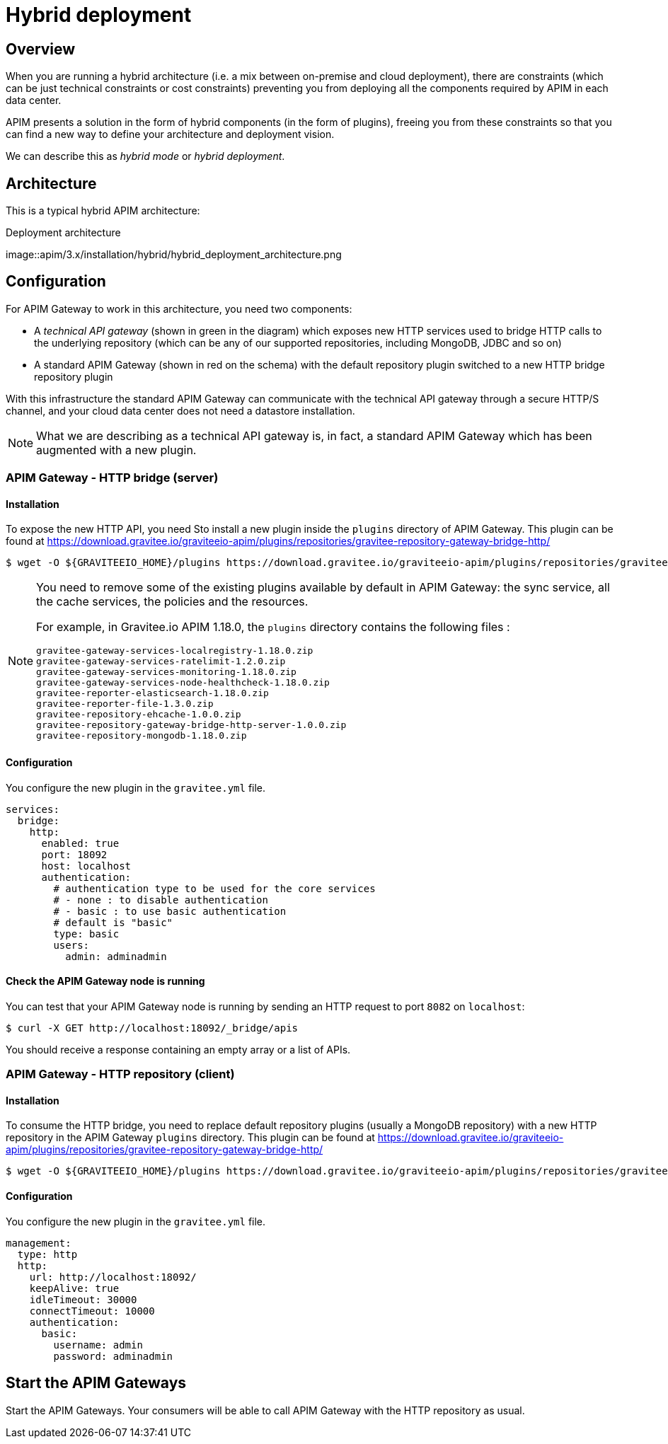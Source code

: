 [[gravitee-installation-hybrid-deployment]]
= Hybrid deployment
:page-sidebar: apim_3_x_sidebar
:page-permalink: apim/3.x/apim_installguide_hybrid_deployment.html
:page-folder: apim/installation-guide
:page-description: Gravitee.io API Management - Hybrid deployment
:page-keywords: Gravitee.io, API Platform, API Management, API Gateway, oauth2, openid, documentation, manual, guide, reference, api
:page-layout: apim3x

== Overview
When you are running a hybrid architecture (i.e. a mix between on-premise and cloud deployment), there are constraints
(which can be just technical constraints or cost constraints) preventing you from deploying all the components required by
APIM in each data center.

APIM presents a solution in the form of hybrid components (in the form of plugins), freeing you from these constraints so that you can find a new way to define
your architecture and deployment vision.

We can describe this as _hybrid mode_ or _hybrid deployment_.

== Architecture

This is a typical hybrid APIM architecture:

.Deployment architecture
image::apim/3.x/installation/hybrid/hybrid_deployment_architecture.png

== Configuration

For APIM Gateway to work in this architecture, you need two components:

* A _technical API gateway_ (shown in green in the diagram) which exposes new HTTP services used to bridge HTTP calls to the
 underlying repository (which can be any of our supported repositories, including MongoDB, JDBC and so on)

* A standard APIM Gateway (shown in red on the schema) with the default repository plugin switched to a new
HTTP bridge repository plugin

With this infrastructure the standard APIM Gateway can communicate with the technical API gateway
through a secure HTTP/S channel, and your cloud data center does not need a datastore installation.

NOTE: What we are describing as a technical API gateway is, in fact, a standard APIM Gateway which has been augmented with
a new plugin.

=== APIM Gateway - HTTP bridge (server)

==== Installation

To expose the new HTTP API, you need Sto install a new plugin inside the `plugins` directory of APIM Gateway.
This plugin can be found at https://download.gravitee.io/graviteeio-apim/plugins/repositories/gravitee-repository-gateway-bridge-http/

[source,bash]
----
$ wget -O ${GRAVITEEIO_HOME}/plugins https://download.gravitee.io/graviteeio-apim/plugins/repositories/gravitee-repository-gateway-bridge-http/gravitee-repository-gateway-bridge-http-server-${PLUGIN_VERSION}.zip
----

[NOTE]
====
You need to remove some of the existing plugins available by default in APIM Gateway: the sync service,
all the cache services, the policies and the resources.

For example, in Gravitee.io APIM 1.18.0, the `plugins` directory contains the following files :

 gravitee-gateway-services-localregistry-1.18.0.zip
 gravitee-gateway-services-ratelimit-1.2.0.zip
 gravitee-gateway-services-monitoring-1.18.0.zip
 gravitee-gateway-services-node-healthcheck-1.18.0.zip
 gravitee-reporter-elasticsearch-1.18.0.zip
 gravitee-reporter-file-1.3.0.zip
 gravitee-repository-ehcache-1.0.0.zip
 gravitee-repository-gateway-bridge-http-server-1.0.0.zip
 gravitee-repository-mongodb-1.18.0.zip

====

==== Configuration

You configure the new plugin in the `gravitee.yml` file.

[source,yaml]
----
services:
  bridge:
    http:
      enabled: true
      port: 18092
      host: localhost
      authentication:
        # authentication type to be used for the core services
        # - none : to disable authentication
        # - basic : to use basic authentication
        # default is "basic"
        type: basic
        users:
          admin: adminadmin
----

==== Check the APIM Gateway node is running

You can test that your APIM Gateway node is running by sending an HTTP request to port `8082` on `localhost`:

[source,bash]
----
$ curl -X GET http://localhost:18092/_bridge/apis
----

You should receive a response containing an empty array or a list of APIs.

=== APIM Gateway - HTTP repository (client)

==== Installation

To consume the HTTP bridge, you need to replace default repository plugins (usually a MongoDB repository) with
a new HTTP repository in the APIM Gateway `plugins` directory.
This plugin can be found at https://download.gravitee.io/graviteeio-apim/plugins/repositories/gravitee-repository-gateway-bridge-http/

[source,bash]
----
$ wget -O ${GRAVITEEIO_HOME}/plugins https://download.gravitee.io/graviteeio-apim/plugins/repositories/gravitee-repository-gateway-bridge-http/gravitee-repository-gateway-bridge-http-client-${PLUGIN_VERSION}.zip
----

==== Configuration

You configure the new plugin in the `gravitee.yml` file.

[source,yaml]
----
management:
  type: http
  http:
    url: http://localhost:18092/
    keepAlive: true
    idleTimeout: 30000
    connectTimeout: 10000
    authentication:
      basic:
        username: admin
        password: adminadmin
----

== Start the APIM Gateways

Start the APIM Gateways. Your consumers will be able to call APIM Gateway with the HTTP repository as usual.
